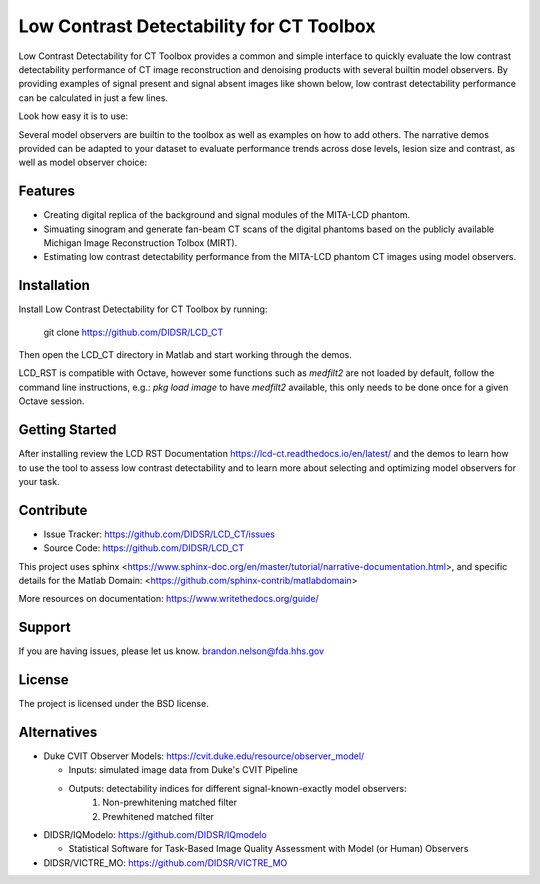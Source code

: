 Low Contrast Detectability for CT Toolbox
=========================================

Low Contrast Detectability for CT Toolbox provides a common and simple interface to quickly evaluate the low contrast detectability performance of CT image reconstruction and denoising products with several builtin model observers. By providing examples of signal present and signal absent images like shown below, low contrast detectability performance can be calculated in just a few lines.

.. image:: signal_example.png

Look how easy it is to use:

.. code-block:: matlab
  :emphasize-lines: 2,4
    >> [sa_train, sa_test, sp_train, sp_test] = train_test_split(sa_imgs, sp_imgs);

    >> observer = DOG_CHO_2D();

    >> dog_res = observer.perform_study(sa_train, sp_train, sa_test, sp_test);

    >> fprintf('DOG CHO auc: %f\n', dog_res.auc)

    DOG CHO auc: 0.800000

Several model observers are builtin to the toolbox as well as examples on how to add others. The narrative demos provided can be adapted to your dataset to evaluate performance trends across dose levels, lesion size and contrast, as well as model observer choice:

.. image:: fbp_lcd_v_dose.png

Features
--------

- Creating digital replica of the background and signal modules of the MITA-LCD phantom.  
- Simuating sinogram and generate fan-beam CT scans of the digital phantoms based on the publicly available Michigan Image Reconstruction Tolbox (MIRT).
- Estimating low contrast detectability performance from the MITA-LCD phantom CT images using model observers.

.. _installation:

Installation
------------

Install Low Contrast Detectability for CT Toolbox by running:

    git clone https://github.com/DIDSR/LCD_CT

Then open the LCD_CT directory in Matlab and start working through the demos.

LCD_RST is compatible with Octave, however some functions such as `medfilt2` are not loaded by default, follow the command line instructions, e.g.: `pkg load image` to have `medfilt2` available, this only needs to be done once for a given Octave session.

Getting Started
---------------

After installing review the LCD RST Documentation https://lcd-ct.readthedocs.io/en/latest/ and the demos to learn how to use the tool to assess low contrast detectability and to learn more about selecting and optimizing model observers for your task.

Contribute
----------

- Issue Tracker: https://github.com/DIDSR/LCD_CT/issues
- Source Code: https://github.com/DIDSR/LCD_CT

This project uses sphinx <https://www.sphinx-doc.org/en/master/tutorial/narrative-documentation.html>, and specific details for the Matlab Domain: <https://github.com/sphinx-contrib/matlabdomain>

More resources on documentation: https://www.writethedocs.org/guide/

Support
-------

If you are having issues, please let us know.
brandon.nelson@fda.hhs.gov

License
-------

The project is licensed under the BSD license.

Alternatives
------------

- Duke CVIT Observer Models: https://cvit.duke.edu/resource/observer_model/

  - Inputs: simulated image data from Duke's CVIT Pipeline
  - Outputs: detectability indices for different signal-known-exactly model observers:
     1. Non-prewhitening matched filter
     2. Prewhitened matched filter

- DIDSR/IQModelo: https://github.com/DIDSR/IQmodelo

  - Statistical Software for Task-Based Image Quality Assessment with Model (or Human) Observers

- DIDSR/VICTRE_MO: https://github.com/DIDSR/VICTRE_MO
